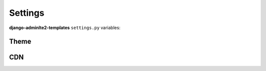 ========
Settings
========

**django-adminlte2-templates** ``settings.py`` variables:


Theme
-----

.. autodata:: adminlte2_templates.constants.ADMINLTE_SKIN_STYLE
    :annotation:

.. autodata:: adminlte2_templates.constants.ADMINLTE_CONTROL_STYLE
    :annotation:


CDN
---

.. autodata:: adminlte2_templates.constants.ADMINLTE_USE_CDN
   :annotation:

.. autodata:: adminlte2_templates.constants.ADMINLTE_CDN_ADMINLTE_CSS_CORE
    :annotation:

.. autodata:: adminlte2_templates.constants.ADMINLTE_CDN_ADMINLTE_CSS_SKIN
    :annotation:

.. autodata:: adminlte2_templates.constants.ADMINLTE_CDN_ADMINLTE_JS_CORE
    :annotation:

.. autodata:: adminlte2_templates.constants.ADMINLTE_CDN_BOOTSTRAP_CSS_CORE
    :annotation:

.. autodata:: adminlte2_templates.constants.ADMINLTE_CDN_BOOTSTRAP_JS_CORE
    :annotation:

.. autodata:: adminlte2_templates.constants.ADMINLTE_CDN_FONTAWESOME_CSS_CORE
    :annotation:

.. autodata:: adminlte2_templates.constants.ADMINLTE_CDN_JQUERY_JS_CORE
    :annotation:
